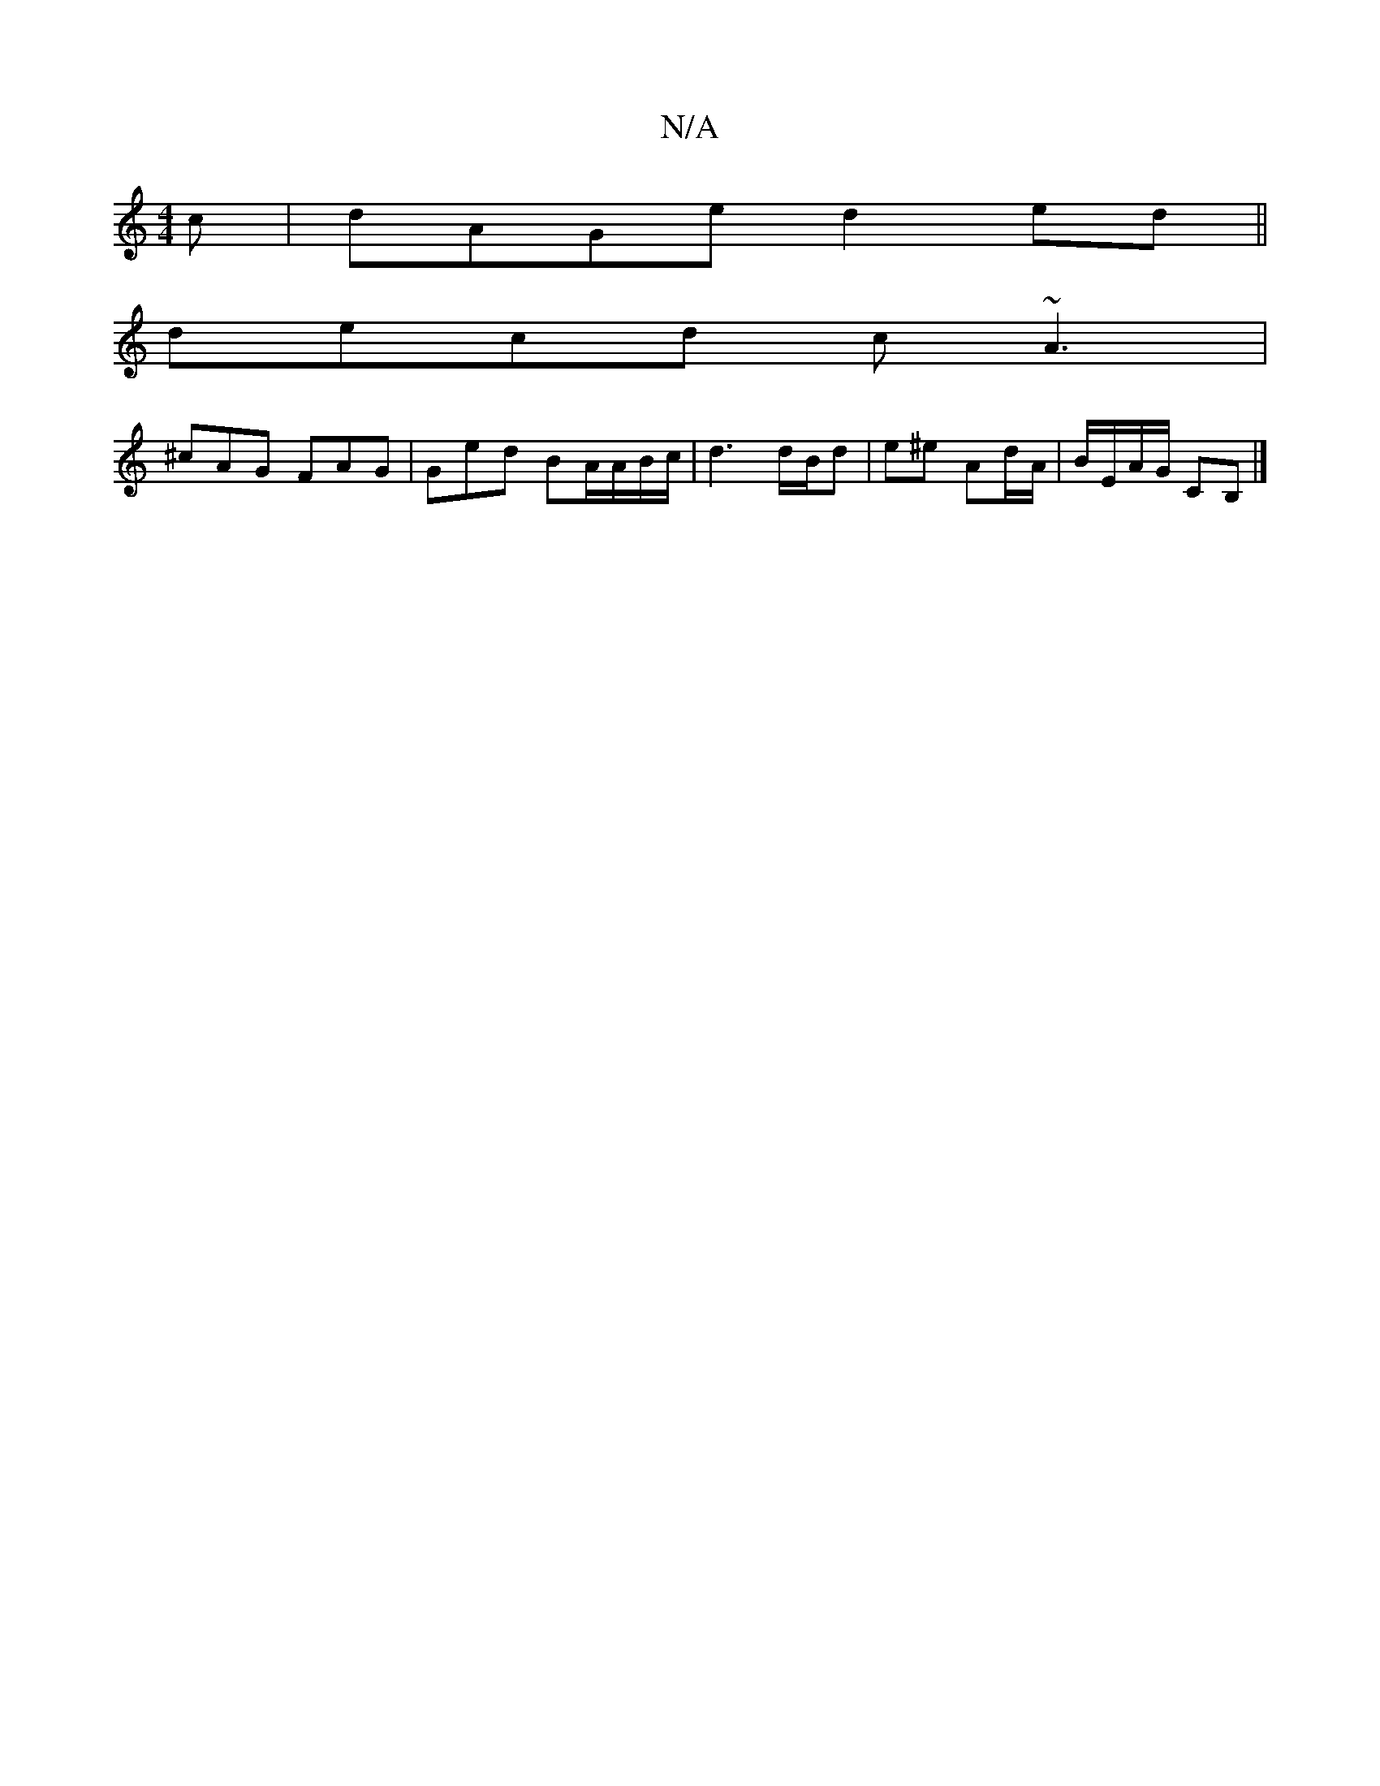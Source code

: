 X:1
T:N/A
M:4/4
R:N/A
K:Cmajor
c|dAGe d2ed||
decd c~A3|
^cAG FAG|Ged BA/A/B/c/|d3 d/B/d | e^e Ad/A/ | B/E/A/G/ CB,|]

|:EF |
AG g A | ag ^ce |
| dc B2 A | d3 c dB:|
|: (3 c2B2 c2 | A3 A B2 G2 | Dc d/ dc/2 | AG E2 | E2 FGA/B/|Bc>cdB